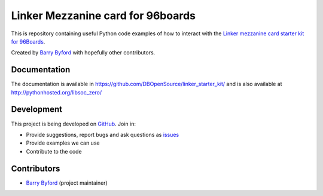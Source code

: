 ==================================
Linker Mezzanine card for 96boards
==================================
This is repository containing useful Python code examples of how to
interact with the `Linker mezzanine card starter kit for 96Boards`_.

Created by `Barry Byford`_ with hopefully other contributors.

.. image:: http://linksprite.com/wiki/images/0/0f/1-5.png
    :target: http://linksprite.com/wiki/images/0/0f/1-5.png
    :alt: Linker Mezzanine card for 96boards


Documentation
=============

The documentation is available in https://github.com/DBOpenSource/linker_starter_kit/ and is also available at
http://pythonhosted.org/libsoc_zero/

Development
===========

This project is being developed on `GitHub`_. Join in:

* Provide suggestions, report bugs and ask questions as `issues`_
* Provide examples we can use
* Contribute to the code


Contributors
============

- `Barry Byford`_ (project maintainer)



.. _Linker mezzanine card starter kit for 96Boards: http://www.96boards.org/products/mezzanine/linker-mezzanine-starter-kit/
.. _GitHub: https://github.com/DBOpenSource/linker_starter_kit
.. _issues: https://github.com/DBOpenSource/linker_starter_kit/issues
.. _Barry Byford: https://github.com/ukBaz


